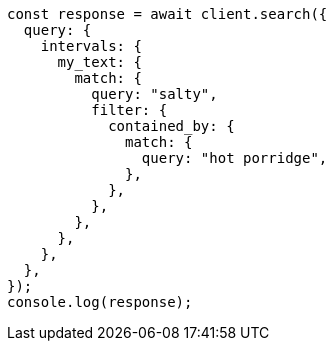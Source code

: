 // This file is autogenerated, DO NOT EDIT
// Use `node scripts/generate-docs-examples.js` to generate the docs examples

[source, js]
----
const response = await client.search({
  query: {
    intervals: {
      my_text: {
        match: {
          query: "salty",
          filter: {
            contained_by: {
              match: {
                query: "hot porridge",
              },
            },
          },
        },
      },
    },
  },
});
console.log(response);
----
